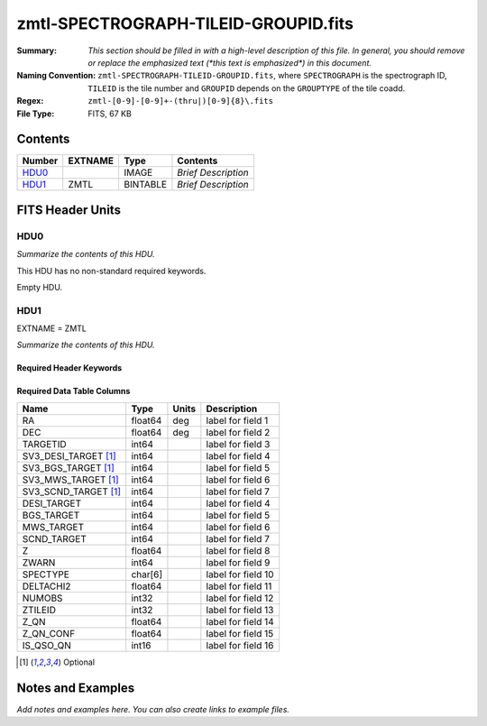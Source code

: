 =====================================
zmtl-SPECTROGRAPH-TILEID-GROUPID.fits
=====================================

:Summary: *This section should be filled in with a high-level description of
    this file. In general, you should remove or replace the emphasized text
    (\*this text is emphasized\*) in this document.*
:Naming Convention: ``zmtl-SPECTROGRAPH-TILEID-GROUPID.fits``, where
    ``SPECTROGRAPH`` is the spectrograph ID, ``TILEID`` is the tile number and
    ``GROUPID`` depends on the ``GROUPTYPE`` of the tile coadd.
:Regex: ``zmtl-[0-9]-[0-9]+-(thru|)[0-9]{8}\.fits``
:File Type: FITS, 67 KB

Contents
========

====== ======= ======== ===================
Number EXTNAME Type     Contents
====== ======= ======== ===================
HDU0_          IMAGE    *Brief Description*
HDU1_  ZMTL    BINTABLE *Brief Description*
====== ======= ======== ===================


FITS Header Units
=================

HDU0
----

*Summarize the contents of this HDU.*

This HDU has no non-standard required keywords.

Empty HDU.

HDU1
----

EXTNAME = ZMTL

*Summarize the contents of this HDU.*

Required Header Keywords
~~~~~~~~~~~~~~~~~~~~~~~~

.. collapse:: Required Header Keywords Table

    .. rst-class:: keywords

    ======== ========================================================================================== ==== =======================
    KEY      Example Value                                                                              Type Comment
    ======== ========================================================================================== ==== =======================
    NAXIS1   112                                                                                        int  width of table in bytes
    NAXIS2   500                                                                                        int  number of rows in table
    QN_ADDED T                                                                                          bool
    SQ_ADDED F                                                                                          bool
    AB_ADDED F                                                                                          bool
    ZC_ADDED F                                                                                          bool
    QNMODFIL /global/cfs/cdirs/desi/target/catalogs/lya/qn_models/qn_train_coadd_indtrain_0_0_boss10.h5 str
    BADPTLQA F                                                                                          bool
    ======== ========================================================================================== ==== =======================

Required Data Table Columns
~~~~~~~~~~~~~~~~~~~~~~~~~~~

.. rst-class:: columns

==================== ======= ===== ===================
Name                 Type    Units Description
==================== ======= ===== ===================
RA                   float64 deg   label for field   1
DEC                  float64 deg   label for field   2
TARGETID             int64         label for field   3
SV3_DESI_TARGET [1]_ int64         label for field   4
SV3_BGS_TARGET [1]_  int64         label for field   5
SV3_MWS_TARGET [1]_  int64         label for field   6
SV3_SCND_TARGET [1]_ int64         label for field   7
DESI_TARGET          int64         label for field   4
BGS_TARGET           int64         label for field   5
MWS_TARGET           int64         label for field   6
SCND_TARGET          int64         label for field   7
Z                    float64       label for field   8
ZWARN                int64         label for field   9
SPECTYPE             char[6]       label for field  10
DELTACHI2            float64       label for field  11
NUMOBS               int32         label for field  12
ZTILEID              int32         label for field  13
Z_QN                 float64       label for field  14
Z_QN_CONF            float64       label for field  15
IS_QSO_QN            int16         label for field  16
==================== ======= ===== ===================

.. [1] Optional

Notes and Examples
==================

*Add notes and examples here.  You can also create links to example files.*
